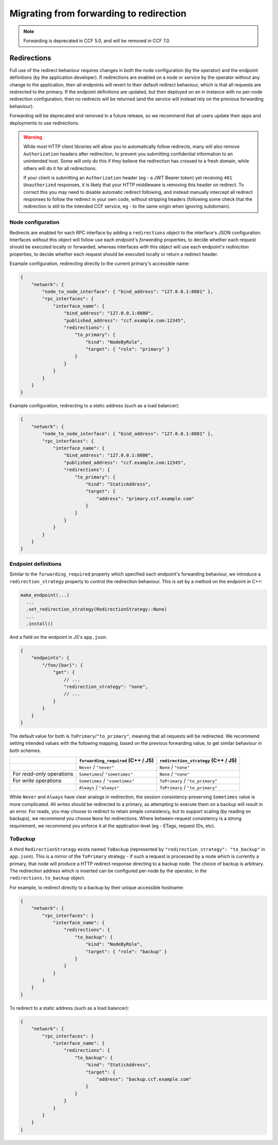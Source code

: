 Migrating from forwarding to redirection
========================================

.. note::
    Forwarding is deprecated in CCF 5.0, and will be removed in CCF 7.0.

Redirections
------------

Full use of the redirect behaviour requires changes in both the node configuration (by the operator) and the endpoint definitions (by the application developer). If redirections are enabled on a node or service by the operator without any change to the application, then all endpoints will revert to their default redirect behaviour, which is that all requests are redirected to the primary. If the endpoint definitions are updated, but then deployed on an in instance with no per-node redirection configuration, then no redirects will be returned (and the service will instead rely on the previous forwarding behaviour).

Forwarding will be deprecated and removed in a future release, so we recommend that all users update their apps and deployments to use redirections.

.. warning::
    While most HTTP client libraries will allow you to automatically follow redirects, many will also remove ``Authorization`` headers after redirection, to prevent you submitting confidential information to an unintended host. Some will only do this if they believe the redirection has crossed to a fresh domain, while others will do it for all redirections.
    
    If your client is submitting an ``Authorization`` header (eg - a JWT Bearer token) yet receiving ``401 Unauthorized`` responses, it is likely that your HTTP middleware is removing this header on redirect. To correct this you may need to disable automatic redirect following, and instead manually intercept all redirect responses to follow the redirect in your own code, without stripping headers (following some check that the redirection is still to the intended CCF service, eg - to the same origin when ignoring subdomain).

Node configuration
~~~~~~~~~~~~~~~~~~

Redirects are enabled for each RPC interface by adding a ``redirections`` object to the interface's JSON configuration. Interfaces `without` this object will follow use each endpoint's `forwarding` properties, to decide whether each request should be executed locally or forwarded, whereas interfaces `with` this object will use each endpoint's `redirection` properties, to decide whether each request should be executed locally or return a redirect header.

Example configuration, redirecting directly to the current primary's accessible name:

.. code-block:: json

    {
        "network": {
            "node_to_node_interface": { "bind_address": "127.0.0.1:8081" },
            "rpc_interfaces": {
                "interface_name": {
                    "bind_address": "127.0.0.1:8080",
                    "published_address": "ccf.example.com:12345",
                    "redirections": {
                        "to_primary": {
                            "kind": "NodeByRole",
                            "target": { "role": "primary" }
                        }
                    }
                }
            }
        }
    }

Example configuration, redirecting to a static address (such as a load balancer):

.. code-block:: json

    {
        "network": {
            "node_to_node_interface": { "bind_address": "127.0.0.1:8081" },
            "rpc_interfaces": {
                "interface_name": {
                    "bind_address": "127.0.0.1:8080",
                    "published_address": "ccf.example.com:12345",
                    "redirections": {
                        "to_primary": {
                            "kind": "StaticAddress",
                            "target": {
                                "address": "primary.ccf.example.com"
                            }
                        }
                    }
                }
            }
        }
    }

Endpoint definitions
~~~~~~~~~~~~~~~~~~~~

Similar to the ``forwarding_required`` property which specified each endpoint's forwarding behaviour, we introduce a ``redirection_strategy`` property to control the redirection behaviour. This is set by a method on the endpoint in C++:

.. code-block:: cpp

    make_endpoint(...)
      ...
      .set_redirection_strategy(RedirectionStrategy::None)
      ...
      .install()

And a field on the endpoint in JS's ``app.json``:

.. code-block:: json5

    {
        "endpoints": {
            "/foo/{bar}": {
                "get": {
                    // ...
                    "redirection_strategy": "none",
                    // ...
                }
            }
        }
    }

The default value for both is ``ToPrimary``/``"to_primary"``, meaning that all requests will be redirected. We recommend setting intended values with the following mapping, based on the previous forwarding value, to get similar behaviour in both schemes.

.. list-table::
   :header-rows: 1

   * -
     - ``forwarding_required`` (C++ / JS)
     - ``redirection_strategy`` (C++ / JS)
   * -
     - ``Never`` / ``"never"``
     - ``None`` / ``"none"``
   * - For `read-only` operations
     - ``Sometimes``/ ``"sometimes"``
     - ``None`` / ``"none"``
   * -  For `write` operations
     - ``Sometimes`` / ``"sometimes"``
     - ``ToPrimary`` / ``"to_primary"``
   * -
     - ``Always`` / ``"always"``
     - ``ToPrimary`` / ``"to_primary"``

While ``Never`` and ``Always`` have clear analogs in redirection, the session consistency-preserving ``Sometimes`` value is more complicated. All writes should be redirected to a primary, as attempting to execute them on a backup will result in an error. For reads, you may choose to redirect to retain simple consistency, but to support scaling (by reading on backups), we recommend you choose ``None`` for redirections. Where between-request consistency is a strong requirement, we recommend you enforce it at the application level (eg - ETags, request IDs, etc).

ToBackup
~~~~~~~~

A third ``RedirectionStrategy`` exists named ``ToBackup`` (represented by ``"redirection_strategy": "to_backup"`` in ``app.json``). This is a mirror of the ``ToPrimary`` strategy - if such a request is processed by a node which is currently a primary, that node will produce a HTTP redirect response directing to a backup node. The choice of backup is arbitrary. The redirection address which is inserted can be configured per-node by the operator, in the ``redirections.to_backup`` object.

For example, to redirect directly to a backup by their unique accessible hostname:

.. code-block:: json

    {
        "network": {
            "rpc_interfaces": {
                "interface_name": {
                    "redirections": {
                        "to_backup": {
                            "kind": "NodeByRole",
                            "target": { "role": "backup" }
                        }
                    }
                }
            }
        }
    }

To redirect to a static address (such as a load balancer):

.. code-block:: json

    {
        "network": {
            "rpc_interfaces": {
                "interface_name": {
                    "redirections": {
                        "to_backup": {
                            "kind": "StaticAddress",
                            "target": {
                                "address": "backup.ccf.example.com"
                            }
                        }
                    }
                }
            }
        }
    }
